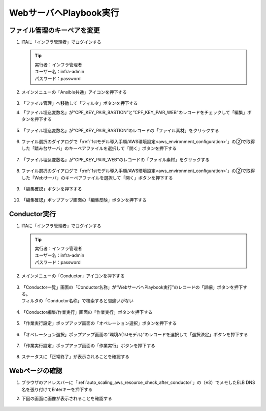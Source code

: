 =======================
WebサーバへPlaybook実行
=======================

ファイル管理のキーペアを変更​
==============================

1. ITAに「インフラ管理者」でログインする

   .. tip::
      | 実行者：インフラ管理者
      | ユーザー名：infra-admin
      | パスワード：password

2. メインメニューの「Ansible共通」アイコンを押下する

   .. figure:: /images/ja/templates/deploymentGuide/system_build_and_update_guide/playbook/playbook_file_keypair_01.png
      :width: 4.72721in
      :height: 4.6604in

3. 「ファイル管理」へ移動して「フィルタ」ボタンを押下する

4. 「ファイル埋込変数名」が”CPF_KEY_PAIR_BASTION”と”CPF_KEY_PAIR_WEB”のレコードをチェックして「編集」ボタンを押下する

   .. figure:: /images/ja/templates/deploymentGuide/system_build_and_update_guide/playbook/playbook_file_keypair_02.png
      :width: 4.72721in
      :height: 4.6604in

5. 「ファイル埋込変数名」が”CPF_KEY_PAIR_BASTION”のレコードの「ファイル素材」をクリックする

   .. figure:: /images/ja/templates/deploymentGuide/system_build_and_update_guide/playbook/playbook_file_keypair_03.png
      :width: 4.72721in
      :height: 4.6604in

6. ファイル選択のダイアログで「:ref:`1stモデル導入手順/AWS環境設定<aws_environment_configuration>`」の②で取得した「踏み台サーバ」のキーペアファイルを選択して「開く」ボタンを押下する

   .. figure:: /images/ja/templates/deploymentGuide/system_build_and_update_guide/playbook/playbook_file_keypair_04.png
      :width: 4.72721in
      :height: 4.6604in

7. 「ファイル埋込変数名」が”CPF_KEY_PAIR_WEB”のレコードの「ファイル素材」をクリックする

   .. figure:: /images/ja/templates/deploymentGuide/system_build_and_update_guide/playbook/playbook_file_keypair_05.png
      :width: 4.72721in
      :height: 4.6604in

8. ファイル選択のダイアログで「:ref:`1stモデル導入手順/AWS環境設定<aws_environment_configuration>`」の②で取得した「Webサーバ」のキーペアファイルを選択して「開く」ボタンを押下する

   .. figure:: /images/ja/templates/deploymentGuide/system_build_and_update_guide/playbook/playbook_file_keypair_06.png
      :width: 4.72721in
      :height: 4.6604in

9. 「編集確認」ボタンを押下する

   .. figure:: /images/ja/templates/deploymentGuide/system_build_and_update_guide/playbook/playbook_file_keypair_07.png
      :width: 4.72721in
      :height: 4.6604in

10. 「編集確認」ポップアップ画面の「編集反映」ボタンを押下する

    .. figure:: /images/ja/templates/deploymentGuide/system_build_and_update_guide/playbook/playbook_file_keypair_07.png
       :width: 4.72721in
       :height: 4.6604in


Conductor実行
=============

1. ITAに「インフラ管理者」でログインする

   .. tip::
      | 実行者：インフラ管理者
      | ユーザー名：infra-admin
      | パスワード：password

2. メインメニューの「Conductor」アイコンを押下する

   .. figure:: /images/ja/templates/deploymentGuide/system_build_and_update_guide/playbook/playbook_conductor_01.png
      :width: 4.72721in
      :height: 4.6604in

3. | 「Conductor一覧」画面の「Conductor名称」が”WebサーバへPlaybook実行”のレコードの「詳細」ボタンを押下する。
   | フィルタの「Conductor名称」で検索すると間違いがない

   .. figure:: /images/ja/templates/deploymentGuide/system_build_and_update_guide/playbook/playbook_conductor_02.png
      :width: 4.72721in
      :height: 4.6604in

4. 「Conductor編集/作業実行」画面の「作業実行」ボタンを押下する

   .. figure:: /images/ja/templates/deploymentGuide/system_build_and_update_guide/playbook/playbook_conductor_03.png
      :width: 4.72721in
      :height: 4.6604in

5. 「作業実行設定」ポップアップ画面の「オペレーション選択」ボタンを押下する

   .. figure:: /images/ja/templates/deploymentGuide/system_build_and_update_guide/playbook/playbook_conductor_04.png
      :width: 4.72721in
      :height: 4.6604in

6. 「オペレーション選択」ポップアップ画面の”環境A(1stモデル)”のレコードを選択して「選択決定」ボタンを押下する

   .. figure:: /images/ja/templates/deploymentGuide/system_build_and_update_guide/playbook/playbook_conductor_05.png
      :width: 4.72721in
      :height: 4.6604in

7. 「作業実行設定」ポップアップ画面の「作業実行」ボタンを押下する

   .. figure:: /images/ja/templates/deploymentGuide/system_build_and_update_guide/playbook/playbook_conductor_06.png
      :width: 4.72721in
      :height: 4.6604in

8. ステータスに「正常終了」が表示されることを確認する

   .. figure:: /images/ja/templates/deploymentGuide/system_build_and_update_guide/playbook/playbook_conductor_07.png
      :width: 4.72721in
      :height: 4.6604in


Webページの確認
===============

1. ブラウザのアドレスバーに「:ref:`auto_scaling_aws_resource_check_after_conductor`」の（※3）でメモしたELB DNS名を張り付けてEnterキーを押下する

2. 下図の画面に画像が表示されることを確認する

   .. figure:: /images/ja/templates/deploymentGuide/system_build_and_update_guide/playbook/playbook_web_page.png
      :width: 4.72721in
      :height: 4.6604in



